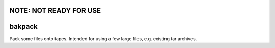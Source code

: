 NOTE: NOT READY FOR USE
=======================

bakpack
=======
Pack some files onto tapes. Intended for using a few large files, e.g. existing tar archives.
